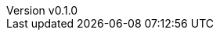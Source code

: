 :author: hituzi no sippo
:email: dev@hituzi-no-sippo.me
:revnumber: v0.1.0
:revdate: 2023-06-25T05:00:11+0900
:revremark: add document header
